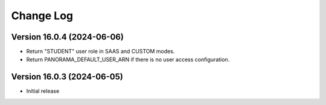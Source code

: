 Change Log
##########

..
   All enhancements and patches to panorama_openedx_backend will be documented
   in this file.  It adheres to the structure of https://keepachangelog.com/ ,
   but in reStructuredText instead of Markdown (for ease of incorporation into
   Sphinx documentation and the PyPI description).

   This project adheres to Semantic Versioning (https://semver.org/).

.. There should always be an "Version 16.0.3 (2024-06-05)" section for changes pending release.

Version 16.0.4 (2024-06-06)
**********

* Return "STUDENT" user role in SAAS and CUSTOM modes.
* Return PANORAMA_DEFAULT_USER_ARN if there is no user access configuration.

Version 16.0.3 (2024-06-05)
**********

* Initial release
